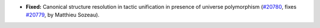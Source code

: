 - **Fixed:**
  Canonical structure resolution in tactic unification in presence of
  universe polymorphism (`#20780 <https://github.com/rocq-prover/rocq/pull/20780>`_,
  fixes `#20779 <https://github.com/rocq-prover/rocq/issues/20779>`_,
  by Matthieu Sozeau).

